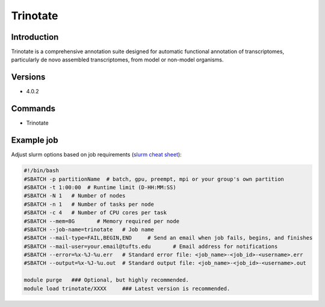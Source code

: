 ###########
 Trinotate
###########

**************
 Introduction
**************

Trinotate is a comprehensive annotation suite designed for automatic
functional annotation of transcriptomes, particularly de novo assembled
transcriptomes, from model or non-model organisms.

**********
 Versions
**********

-  4.0.2

**********
 Commands
**********

-  Trinotate

*************
 Example job
*************

Adjust slurm options based on job requirements (`slurm cheat sheet
<https://slurm.schedmd.com/pdfs/summary.pdf>`_):

.. code::

   #!/bin/bash
   #SBATCH -p partitionName  # batch, gpu, preempt, mpi or your group's own partition
   #SBATCH -t 1:00:00  # Runtime limit (D-HH:MM:SS)
   #SBATCH -N 1   # Number of nodes
   #SBATCH -n 1   # Number of tasks per node
   #SBATCH -c 4   # Number of CPU cores per task
   #SBATCH --mem=8G       # Memory required per node
   #SBATCH --job-name=trinotate   # Job name
   #SBATCH --mail-type=FAIL,BEGIN,END     # Send an email when job fails, begins, and finishes
   #SBATCH --mail-user=your.email@tufts.edu       # Email address for notifications
   #SBATCH --error=%x-%J-%u.err   # Standard error file: <job_name>-<job_id>-<username>.err
   #SBATCH --output=%x-%J-%u.out  # Standard output file: <job_name>-<job_id>-<username>.out

   module purge   ### Optional, but highly recommended.
   module load trinotate/XXXX     ### Latest version is recommended.
